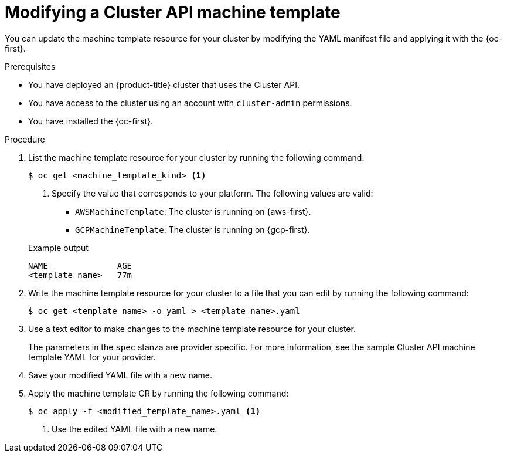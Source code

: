 // Module included in the following assemblies:
//
// * machine_management/cluster_api_machine_management/cluster-api-managing-machines.adoc

:_mod-docs-content-type: PROCEDURE
[id="capi-modifying-machine-template_{context}"]
= Modifying a Cluster API machine template

You can update the machine template resource for your cluster by modifying the YAML manifest file and applying it with the {oc-first}.

.Prerequisites

* You have deployed an {product-title} cluster that uses the Cluster API.

* You have access to the cluster using an account with `cluster-admin` permissions.

* You have installed the {oc-first}.

.Procedure

. List the machine template resource for your cluster by running the following command:
+
--
[source,terminal]
----
$ oc get <machine_template_kind> <1>
----
<1> Specify the value that corresponds to your platform. The following values are valid:
* `AWSMachineTemplate`: The cluster is running on {aws-first}.
* `GCPMachineTemplate`: The cluster is running on {gcp-first}.
--
+
.Example output
[source,text]
----
NAME              AGE
<template_name>   77m
----

. Write the machine template resource for your cluster to a file that you can edit by running the following command:
+
[source,terminal]
----
$ oc get <template_name> -o yaml > <template_name>.yaml
----

. Use a text editor to make changes to the machine template resource for your cluster.
+
The parameters in the `spec` stanza are provider specific. For more information, see the sample Cluster API machine template YAML for your provider.

. Save your modified YAML file with a new name.

. Apply the machine template CR by running the following command:
+
[source,terminal]
----
$ oc apply -f <modified_template_name>.yaml <1>
----
<1> Use the edited YAML file with a new name.

//Todo: resolve question of if this requires an update to the MachineSet spec too, some other detail: https://github.com/openshift/openshift-docs/pull/72885#discussion_r1570571446